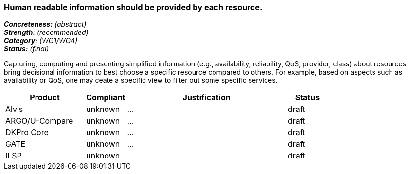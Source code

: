 === Human readable information should be provided by each resource.

[%hardbreaks]
[small]#*_Concreteness:_* __(abstract)__#
[small]#*_Strength:_*     __(recommended)__#
[small]#*_Category:_*     __(WG1/WG4)__#
[small]#*_Status:_*       __(final)__#

Capturing, computing and presenting simplified information (e.g., availability, reliability, QoS, provider, class) about resources bring decisional information to best choose a specific resource compared to others. For example, based on aspects such as availability or QoS, one may ceate a specific view to filter out some specific services.

// Below is an example of how a compliance evaluation table could look. This is presently optional
// and may be moved to a more structured/principled format later maintained in separate files.
[cols="2,1,4,1"]
|====
|Product|Compliant|Justification|Status

| Alvis
| unknown
| ...
| draft

| ARGO/U-Compare
| unknown
| ...
| draft

| DKPro Core
| unknown
| ...
| draft

| GATE
| unknown
| ...
| draft

| ILSP
| unknown
| ...
| draft
|====

